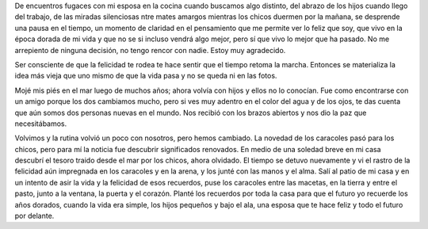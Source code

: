 .. title: Sembrando el camino
.. slug: sembrando-el-camino
.. date: 2017-02-19 14:45:43 UTC-03:00
.. tags: 
.. category: 
.. link: 
.. description: 
.. type: text

De encuentros fugaces con mi esposa en la cocina cuando buscamos algo distinto,
del abrazo de los hijos cuando llego del trabajo, de las miradas silenciosas
ntre mates amargos mientras los chicos duermen por la mañana, se desprende una
pausa en el tiempo, un momento de claridad en el pensamiento que me permite ver
lo feliz que soy, que vivo en la época dorada de mi vida y que no se si incluso
vendrá algo mejor, pero sí que vivo lo mejor que ha pasado. No me arrepiento de
ninguna decisión, no tengo rencor con nadie. Estoy muy agradecido.

Ser consciente de que la felicidad te rodea te hace sentir que el tiempo retoma
la marcha. Entonces se materializa la idea más vieja que uno mismo de que la
vida pasa y no se queda ni en las fotos.

Mojé mis piés en el mar luego de muchos años; ahora volvía con hijos y ellos no
lo conocían. Fue como encontrarse con un amigo porque los dos cambiamos mucho,
pero si ves muy adentro en el color del agua y de los ojos, te das cuenta que
aún somos dos personas nuevas en el mundo. Nos recibió con los brazos abiertos
y nos dio la paz que necesitábamos. 

Volvimos y la rutina volvió un poco con nosotros, pero hemos cambiado. La
novedad de los caracoles pasó para los chicos, pero para mí la noticia fue
descubrir significados renovados. En medio de una soledad breve en mi casa
descubrí el tesoro traido desde el mar por los chicos, ahora olvidado. El
tiempo se detuvo nuevamente y vi el rastro de la felicidad aún impregnada en
los caracoles y en la arena, y los junté con las manos y el alma. Salí al patio
de mi casa y en un intento de asir la vida y la felicidad de esos recuerdos,
puse los caracoles entre las macetas, en la tierra y entre el pasto, junto a la
ventana, la puerta y el corazón. Planté los recuerdos por toda la casa para que
el futuro yo recuerde los años dorados, cuando la vida era simple, los hijos
pequeños y bajo el ala, una esposa que te hace feliz y todo el futuro por
delante. 
